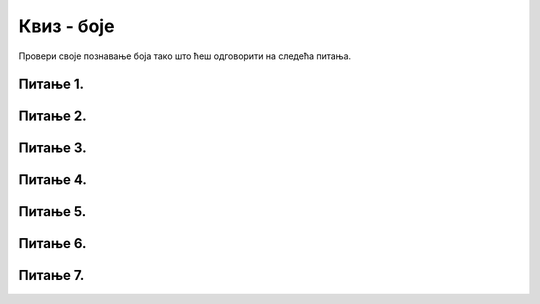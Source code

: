 Квиз - боје
===========

Провери своје познавање боја тако што ћеш одговорити на следећа питања.

Питање 1.
~~~~~~~~~


.. mchoice:: crvena_cista
    :answer_a: (255, 0, 255)
    :feedback_a: Нетачно    
    :answer_b: (0, 0, 255)
    :feedback_b: Нетачно    
    :answer_c: (0, 255, 255)
    :feedback_c: Нетачно    
    :answer_d: (255, 255, 255)
    :feedback_d: Нетачно    
    :answer_e: (255, 0, 0)
    :feedback_e: Тачно
    :correct: e
    
    Која од наведених уређених тројки у RGB систему боја представља црвену боју?


    Изабери тачан одговор:


Питање 2.
~~~~~~~~~

.. fillintheblank:: nijanse_plave
   
   Поређај нијансе плаве од најтамније до најсветлије. 

   (1)
      (0, 0, 135)

   (2)
      (135, 135, 27)

   (3)
      (0, 135, 0)

   (4)
      (0, 0, 226)

   (5)
      (0, 0, 27)

   (6)
      (27, 0, 0)

   Одговори навођењем редних бројева боја, на пример 132. Изостави редне бројеве боја које нису нијансе плаве.

   Одговор: |blank|

   - :^\s*514\s*$: Тачно
     :x: Одговор није тачан.

Питање 3.
~~~~~~~~~




.. mchoice:: koje_su_sive
    :multiple_answers:
    :answer_a: (128, 128, 0)
    :feedback_a: Нетачно    
    :answer_b: (220, 220, 220)
    :feedback_b: Тачно
    :answer_c: (0, 128, 0)
    :feedback_c: Нетачно    
    :answer_d: (123, 123, 123)
    :feedback_d: Тачно
    :answer_e: (156, 156, 156)
    :feedback_e: Тачно
    :correct: ['b', 'd', 'e']
    
    Које од наведених уређених тројки у RGB систему боја представљају нијансе сиве?

    Изабери тачан одговор:

Питање 4.
~~~~~~~~~~

.. mchoice:: koja_boja
    :answer_a: "Зеленкаста"
    :feedback_a: Тачно
    :answer_b: "Плавичаста"
    :feedback_b: Нетачно    
    :answer_c: "Жућкаста"
    :feedback_c: Нетачно    
    :answer_d: "Црвенкаста"
    :feedback_d: Нетачно    
    :answer_e: "Беличаста"
    :feedback_e: Нетачно    
    :correct: a
    
    Како би се боја представљена тројком (25, 202, 25) најбоље могла назвати?

    Изабери тачан одговор:


Питање 5.
~~~~~~~~~


.. mchoice:: svetlija
    :answer_a: слична боја, само мало тамнија
    :feedback_a: Нетачно    
    :answer_b: бела боја
    :feedback_b: Нетачно    
    :answer_c: слична боја, само мало светлија
    :feedback_c: Тачно
    :answer_d: црна боја
    :feedback_d: Нетачно    
    :answer_e: комплементарна боја
    :feedback_e: Нетачно    
    :correct: c
    
    Малим повећавањем све три вредности у уређеној тројци која представља боју, добија се 

    Изабери тачан одговор:


Питање 6.
~~~~~~~~~

.. mchoice:: pygame_quiz_ljubicasta
   :answer_a: црвена и зелена
   :feedback_a: Покушај поново
   :answer_b: плава и црвена
   :feedback_b: Тачно
   :answer_c: зелена и плава
   :feedback_c: Покушај поново
   :answer_d: црвена, зелена и плава
   :feedback_d: Покушај поново
   :correct: b
   
   Које боје се мешају да би се добила љубичаста боја?

Питање 7.
~~~~~~~~~

.. mchoice:: for_resetka
    :answer_a: код 1
    :feedback_a: Нетачно    
    :answer_b: код 2
    :feedback_b: Нетачно    
    :answer_c: код 3
    :feedback_c: Нетачно
    :answer_d: код 4
    :feedback_d: Нетачно    
    :answer_e: сви понуђени кодови ће позадину прозора обојити у зелено
    :feedback_e: Тачно  
    :correct: e
    
    Којим од датих кодова се позадина може обојити у зелено?

    (1)
    
        .. code-block:: python

            prozor.fill((0 ,255, 0))

    (2)
        .. code-block:: python

            prozor.fill(pg.Color('green'))

    (3)

        .. code-block:: python 
           
            ZELENA = (0, 255, 0)
         
            prozor.fill(ZELENA)

    (4)
        .. code-block:: python

            prozor.fill([0 ,255, 0])



    Изабери тачан одговор:

